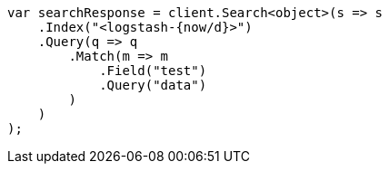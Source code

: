 // api-conventions.asciidoc:88

////
IMPORTANT NOTE
==============
This file is generated from method Line88 in https://github.com/elastic/elasticsearch-net/tree/master/tests/Examples/Root/ApiConventionsPage.cs#L16-L40.
If you wish to submit a PR to change this example, please change the source method above and run

dotnet run -- asciidoc

from the ExamplesGenerator project directory, and submit a PR for the change at
https://github.com/elastic/elasticsearch-net/pulls
////

[source, csharp]
----
var searchResponse = client.Search<object>(s => s
    .Index("<logstash-{now/d}>")
    .Query(q => q
        .Match(m => m
            .Field("test")
            .Query("data")
        )
    )
);
----

